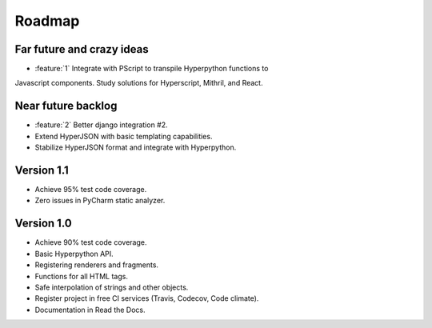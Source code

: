 =======
Roadmap
=======

Far future and crazy ideas
==========================

* :feature:`1` Integrate with PScript to transpile Hyperpython functions to
Javascript components. Study solutions for Hyperscript, Mithril, and React.


Near future backlog
===================

* :feature:`2` Better django integration #2.
* Extend HyperJSON with basic templating capabilities.
* Stabilize HyperJSON format and integrate with Hyperpython.


Version 1.1
===========

* Achieve 95% test code coverage.
* Zero issues in PyCharm static analyzer.

Version 1.0
===========

* Achieve 90% test code coverage.
* Basic Hyperpython API.
* Registering renderers and fragments.
* Functions for all HTML tags.
* Safe interpolation of strings and other objects.
* Register project in free CI services (Travis, Codecov, Code climate).
* Documentation in Read the Docs.
